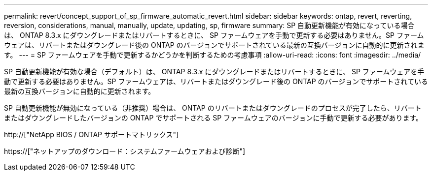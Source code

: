 ---
permalink: revert/concept_support_of_sp_firmware_automatic_revert.html 
sidebar: sidebar 
keywords: ontap, revert, reverting, reversion, considerations, manual, manually, update, updating, sp, firmware 
summary: SP 自動更新機能が有効になっている場合は、 ONTAP 8.3.x にダウングレードまたはリバートするときに、 SP ファームウェアを手動で更新する必要はありません。SP ファームウェアは、リバートまたはダウングレード後の ONTAP のバージョンでサポートされている最新の互換バージョンに自動的に更新されます。 
---
= SP ファームウェアを手動で更新するかどうかを判断するための考慮事項
:allow-uri-read: 
:icons: font
:imagesdir: ../media/


[role="lead"]
SP 自動更新機能が有効な場合（デフォルト）は、 ONTAP 8.3.x にダウングレードまたはリバートするときに、 SP ファームウェアを手動で更新する必要はありません。SP ファームウェアは、リバートまたはダウングレード後の ONTAP のバージョンでサポートされている最新の互換バージョンに自動的に更新されます。

SP 自動更新機能が無効になっている（非推奨）場合は、 ONTAP のリバートまたはダウングレードのプロセスが完了したら、リバートまたはダウングレードしたバージョンの ONTAP でサポートされる SP ファームウェアのバージョンに手動で更新する必要があります。

http://["NetApp BIOS / ONTAP サポートマトリックス"]

https://["ネットアップのダウンロード：システムファームウェアおよび診断"]
